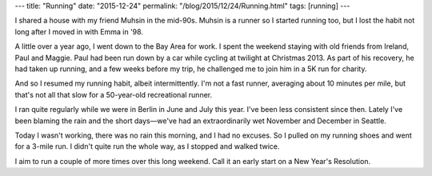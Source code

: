 ---
title: "Running"
date: "2015-12-24"
permalink: "/blog/2015/12/24/Running.html"
tags: [running]
---



I shared a house with my friend Muhsin in the mid-90s.
Muhsin is a runner so I started running too,
but I lost the habit not long after I moved in with Emma in '98.

A little over a year ago, I went down to the Bay Area for work.
I spent the weekend staying with old friends from Ireland, Paul and Maggie.
Paul had been run down by a car while cycling at twilight at Christmas 2013.
As part of his recovery, he had taken up running,
and a few weeks before my trip, he challenged me to join him in a 5K run for charity.

And so I resumed my running habit, albeit intermittently.
I'm not a fast runner, averaging about 10 minutes per mile,
but that's not all that slow for a 50-year-old recreational runner.

I ran quite regularly while we were in Berlin in June and July this year.
I've been less consistent since then.
Lately I've been blaming the rain and the short days—\
we've had an extraordinarily wet November and December in Seattle.

Today I wasn't working, there was no rain this morning, and I had no excuses.
So I pulled on my running shoes and went for a 3-mile run.
I didn't quite run the whole way, as I stopped and walked twice.

I aim to run a couple of more times over this long weekend.
Call it an early start on a New Year's Resolution.

.. _permalink:
    /blog/2015/12/24/Running.html
